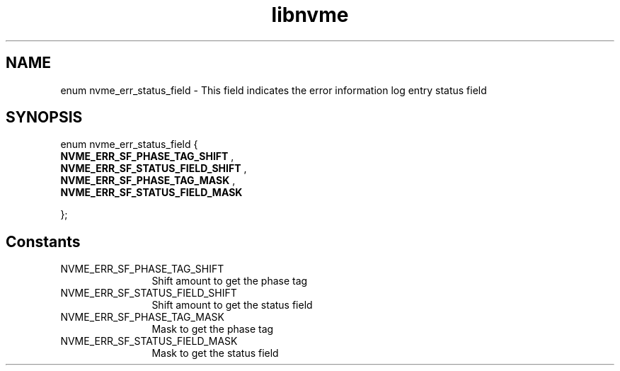 .TH "libnvme" 9 "enum nvme_err_status_field" "April 2025" "API Manual" LINUX
.SH NAME
enum nvme_err_status_field \- This field indicates the error information log entry status field
.SH SYNOPSIS
enum nvme_err_status_field {
.br
.BI "    NVME_ERR_SF_PHASE_TAG_SHIFT"
, 
.br
.br
.BI "    NVME_ERR_SF_STATUS_FIELD_SHIFT"
, 
.br
.br
.BI "    NVME_ERR_SF_PHASE_TAG_MASK"
, 
.br
.br
.BI "    NVME_ERR_SF_STATUS_FIELD_MASK"

};
.SH Constants
.IP "NVME_ERR_SF_PHASE_TAG_SHIFT" 12
Shift amount to get the phase tag
.IP "NVME_ERR_SF_STATUS_FIELD_SHIFT" 12
Shift amount to get the status field
.IP "NVME_ERR_SF_PHASE_TAG_MASK" 12
Mask to get the phase tag
.IP "NVME_ERR_SF_STATUS_FIELD_MASK" 12
Mask to get the status field
